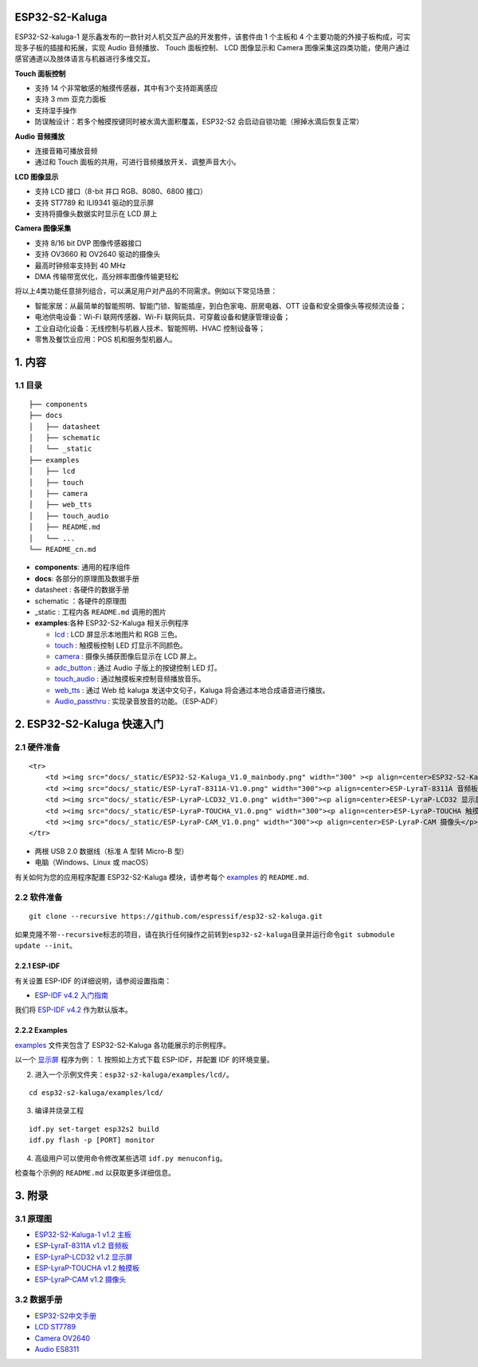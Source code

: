 ESP32-S2-Kaluga
===============

ESP32-S2-kaluga-1 是乐鑫发布的一款针对人机交互产品的开发套件，该套件由 1
个主板和 4 个主要功能的外接子板构成，可实现多子板的插接和拓展，实现
Audio 音频播放、 Touch 面板控制、 LCD 图像显示和 Camera
图像采集这四类功能，使用户通过感官通道以及肢体语言与机器进行多维交互。

**Touch 面板控制**

-  支持 14 个非常敏感的触摸传感器，其中有3个支持距离感应
-  支持 3 mm 亚克力面板
-  支持湿手操作
-  防误触设计：若多个触摸按键同时被水滴大面积覆盖，ESP32-S2
   会启动自锁功能（擦掉水滴后恢复正常）

**Audio 音频播放**

-  连接音箱可播放音频
-  通过和 Touch 面板的共用，可进行音频播放开关、调整声音大小。

**LCD 图像显示**

-  支持 LCD 接口（8-bit 并口 RGB、8080、6800 接口）
-  支持 ST7789 和 ILI9341 驱动的显示屏
-  支持将摄像头数据实时显示在 LCD 屏上

**Camera 图像采集**

-  支持 8/16 bit DVP 图像传感器接口
-  支持 OV3660 和 OV2640 驱动的摄像头
-  最高时钟频率支持到 40 MHz
-  DMA 传输带宽优化，高分辨率图像传输更轻松

将以上4类功能任意排列组合，可以满足用户对产品的不同需求。例如以下常见场景：

-  智能家居：从最简单的智能照明、智能门锁、智能插座，到白色家电、厨房电器、OTT
   设备和安全摄像头等视频流设备；
-  电池供电设备：Wi-Fi 联网传感器、Wi-Fi
   联网玩具、可穿戴设备和健康管理设备；
-  工业自动化设备：无线控制与机器人技术、智能照明、HVAC 控制设备等；
-  零售及餐饮业应用：POS 机和服务型机器人。

.. figure:: ../../../../docs/_static/esp32-s2-kaluga-1/ESP32-S2-Kaluga_V1.0_body.png
   :alt: kaluga 正面图


1. 内容
=======

1.1 目录
--------

::

    ├── components
    ├── docs
    │   ├── datasheet
    │   ├── schematic
    │   └── _static
    ├── examples
    │   ├── lcd
    │   ├── touch
    │   ├── camera
    │   ├── web_tts
    │   ├── touch_audio
    │   ├── README.md
    │   └── ...
    └── README_cn.md

-  **components**: 通用的程序组件
-  **docs**: 各部分的原理图及数据手册
-  datasheet : 各硬件的数据手册
-  schematic ：各硬件的原理图
-  \_static : 工程内各 ``README.md`` 调用的图片
-  **examples**:各种 ESP32-S2-Kaluga 相关示例程序

   -  `lcd <examples/lcd>`__ : LCD 屏显示本地图片和 RGB 三色。
   -  `touch <examples/touch>`__ : 触摸板控制 LED 灯显示不同颜色。
   -  `camera <examples/camera>`__ : 摄像头捕获图像后显示在 LCD 屏上。
   -  `adc\_button <examples/adc_button>`__ : 通过 Audio
      子版上的按键控制 LED 灯。
   -  `touch\_audio <examples/touch_audio>`__ :
      通过触摸板来控制音频播放音乐。
   -  `web\_tts <example/web_tts>`__ : 通过 Web 给 kaluga
      发送中文句子，Kaluga 将会通过本地合成语音进行播放。
   -  `Audio\_passthru <https://github.com/espressif/esp-adf/tree/master/examples/audio_processing/pipeline_passthru>`__
      : 实现录音放音的功能。（ESP-ADF）

2. ESP32-S2-Kaluga 快速入门
===========================

2.1 硬件准备
------------

.. raw:: html

   <table>

::

    <tr>
        <td ><img src="docs/_static/ESP32-S2-Kaluga_V1.0_mainbody.png" width="300" ><p align=center>ESP32-S2-Kaluga-1 开发板</p></td>
        <td ><img src="docs/_static/ESP-LyraT-8311A-V1.0.png" width="300"><p align=center>ESP-LyraT-8311A 音频板</p></td>
        <td ><img src="docs/_static/ESP-LyraP-LCD32_V1.0.png" width="300"><p align=center>EESP-LyraP-LCD32 显示屏</p></td>
        <td ><img src="docs/_static/ESP-LyraP-TOUCHA_V1.0.png" width="300"><p align=center>ESP-LyraP-TOUCHA 触摸板</p></td>
        <td ><img src="docs/_static/ESP-LyraP-CAM_V1.0.png" width="300"><p align=center>ESP-LyraP-CAM 摄像头</p></td>
    </tr>

.. raw:: html

   </table>

-  两根 USB 2.0 数据线（标准 A 型转 Micro-B 型）
-  电脑（Windows、Linux 或 macOS）

有关如何为您的应用程序配置 ESP32-S2-Kaluga 模块，请参考每个
`examples <examples>`__ 的 ``README.md``.

2.2 软件准备
------------

::

    git clone --recursive https://github.com/espressif/esp32-s2-kaluga.git 

如果克隆不带\ ``--recursive``\ 标志的项目，请在执行任何操作之前转到\ ``esp32-s2-kaluga``\ 目录并运行命令\ ``git submodule update --init``\ 。

2.2.1 ESP-IDF
~~~~~~~~~~~~~

有关设置 ESP-IDF 的详细说明，请参阅设置指南：

-  `ESP-IDF v4.2
   入门指南 <https://docs.espressif.com/projects/esp-idf/en/latest/esp32s2/index.html>`__

我们将 `ESP-IDF
v4.2 <https://github.com/espressif/esp-idf/tree/release/v4.2>`__
作为默认版本。

2.2.2 Examples
~~~~~~~~~~~~~~

`examples <examples>`__ 文件夹包含了 ESP32-S2-Kaluga
各功能展示的示例程序。

以一个 `显示屏 <examples/lcd>`__ 程序为例： 1. 按照如上方式下载
ESP-IDF，并配置 IDF 的环境变量。

2. 进入一个示例文件夹：\ ``esp32-s2-kaluga/examples/lcd/``\ 。

::

    cd esp32-s2-kaluga/examples/lcd/

3. 编译并烧录工程

::

    idf.py set-target esp32s2 build
    idf.py flash -p [PORT] monitor

4. 高级用户可以使用命令修改某些选项 ``idf.py menuconfig``\ 。

检查每个示例的 ``README.md`` 以获取更多详细信息。

3. 附录
=======

3.1 原理图
----------

-  `ESP32-S2-Kaluga-1 v1.2
   主板 <docs/schematic/SCH_ESP32-S2-KALUGA-1_V1_2_20200325A.pdf>`__
-  `ESP-LyraT-8311A v1.2
   音频板 <docs/schematic/SCH_ESP-LYRAT-8311A_V1_2_20200324A.pdf>`__
-  `ESP-LyraP-LCD32 v1.2
   显示屏 <docs/schematic/SCH_ESP-LYRAP-LCD32_V1_1_20200324A.pdf>`__
-  `ESP-LyraP-TOUCHA v1.2
   触摸板 <docs/schematic/SCH_ESP-LYRAP-TOUCHA_V1.1_20200325A.pdf>`__
-  `ESP-LyraP-CAM v1.2
   摄像头 <docs/schematic/SCH_ESP-LYRAP-CAM_V1_20200302.pdf>`__

3.2 数据手册
------------

-  `ESP32-S2中文手册 <docs/datasheet/esp32-s2_datasheet_cn.pdf>`__
-  `LCD ST7789 <docs/datasheet/LCD_ST7789.pdf>`__
-  `Camera OV2640 <docs/datasheet/Camera_OV2640.pdf>`__
-  `Audio ES8311 <docs/datasheet/Audio_ES8311.pdf>`__
